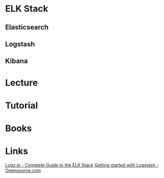 #+TAGS: mon log anal


* ELK Stack
** Elasticsearch
** Logstash
** Kibana
* Lecture
* Tutorial
* Books
* Links
[[http://logz.io/learn/complete-guide-elk-stack/][Logz.io - Complete Guide to the ELK Stack]]
[[https://opensource.com/article/17/10/logstash-fundamentals][Getting started with Logstash - Opensource.com]]

